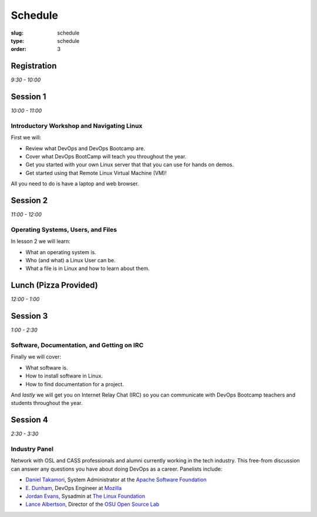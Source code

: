 Schedule
########
:slug: schedule
:type: schedule
:order: 3

Registration
------------
*9:30 - 10:00*


Session 1
---------
*10:00 - 11:00*

Introductory Workshop and Navigating Linux
~~~~~~~~~~~~~~~~~~~~~~~~~~~~~~~~~~~~~~~~~~

First we will:

- Review what DevOps and DevOps Bootcamp are.
- Cover what DevOps BootCamp will teach you throughout the year.
- Get you started with your own Linux server that that you can use for hands on
  demos.
- Get started using that Remote Linux Virtual Machine (VM)!

All you need to do is have a laptop and web browser.


Session 2
---------
*11:00 - 12:00*

Operating Systems, Users, and Files
~~~~~~~~~~~~~~~~~~~~~~~~~~~~~~~~~~~

In lesson 2 we will learn:

- What an operating system is.
- Who (and what) a Linux User can be.
- What a file is in Linux and how to learn about them.


Lunch (Pizza Provided)
----------------------
*12:00 - 1:00*


Session 3
---------
*1:00 - 2:30*

Software, Documentation, and Getting on IRC
~~~~~~~~~~~~~~~~~~~~~~~~~~~~~~~~~~~~~~~~~~~

Finally we will cover:

- What software is.
- How to install software in Linux.
- How to find documentation for a project.

And *lastly* we will get you on Internet Relay Chat (IRC) so you can
communicate with DevOps Bootcamp teachers and students throughout the year.


Session 4
---------

*2:30 - 3:30*

Industry Panel
~~~~~~~~~~~~~~

Network with OSL and CASS professionals and alumni currently working in the
tech industry. This free-from discussion can answer any questions you have about
doing DevOps as a career. Panelists include: 

* `Daniel Takamori <https://github.com/pono>`_, System Administrator at the `Apache Software Foundation <http://apache.org/>`_
* `E. Dunham <https://github.com/edunham>`_, DevOps Engineer at `Mozilla <https://www.mozilla.org/en-US/firefox/new/>`_
* `Jordan Evans <https://github.com/jordane>`_, Sysadmin at `The Linux Foundation <https://www.linuxfoundation.org>`_
* `Lance Albertson <https://github.com/ramereth>`_, Director of the `OSU Open Source Lab <http://osuosl.org/>`_

 
